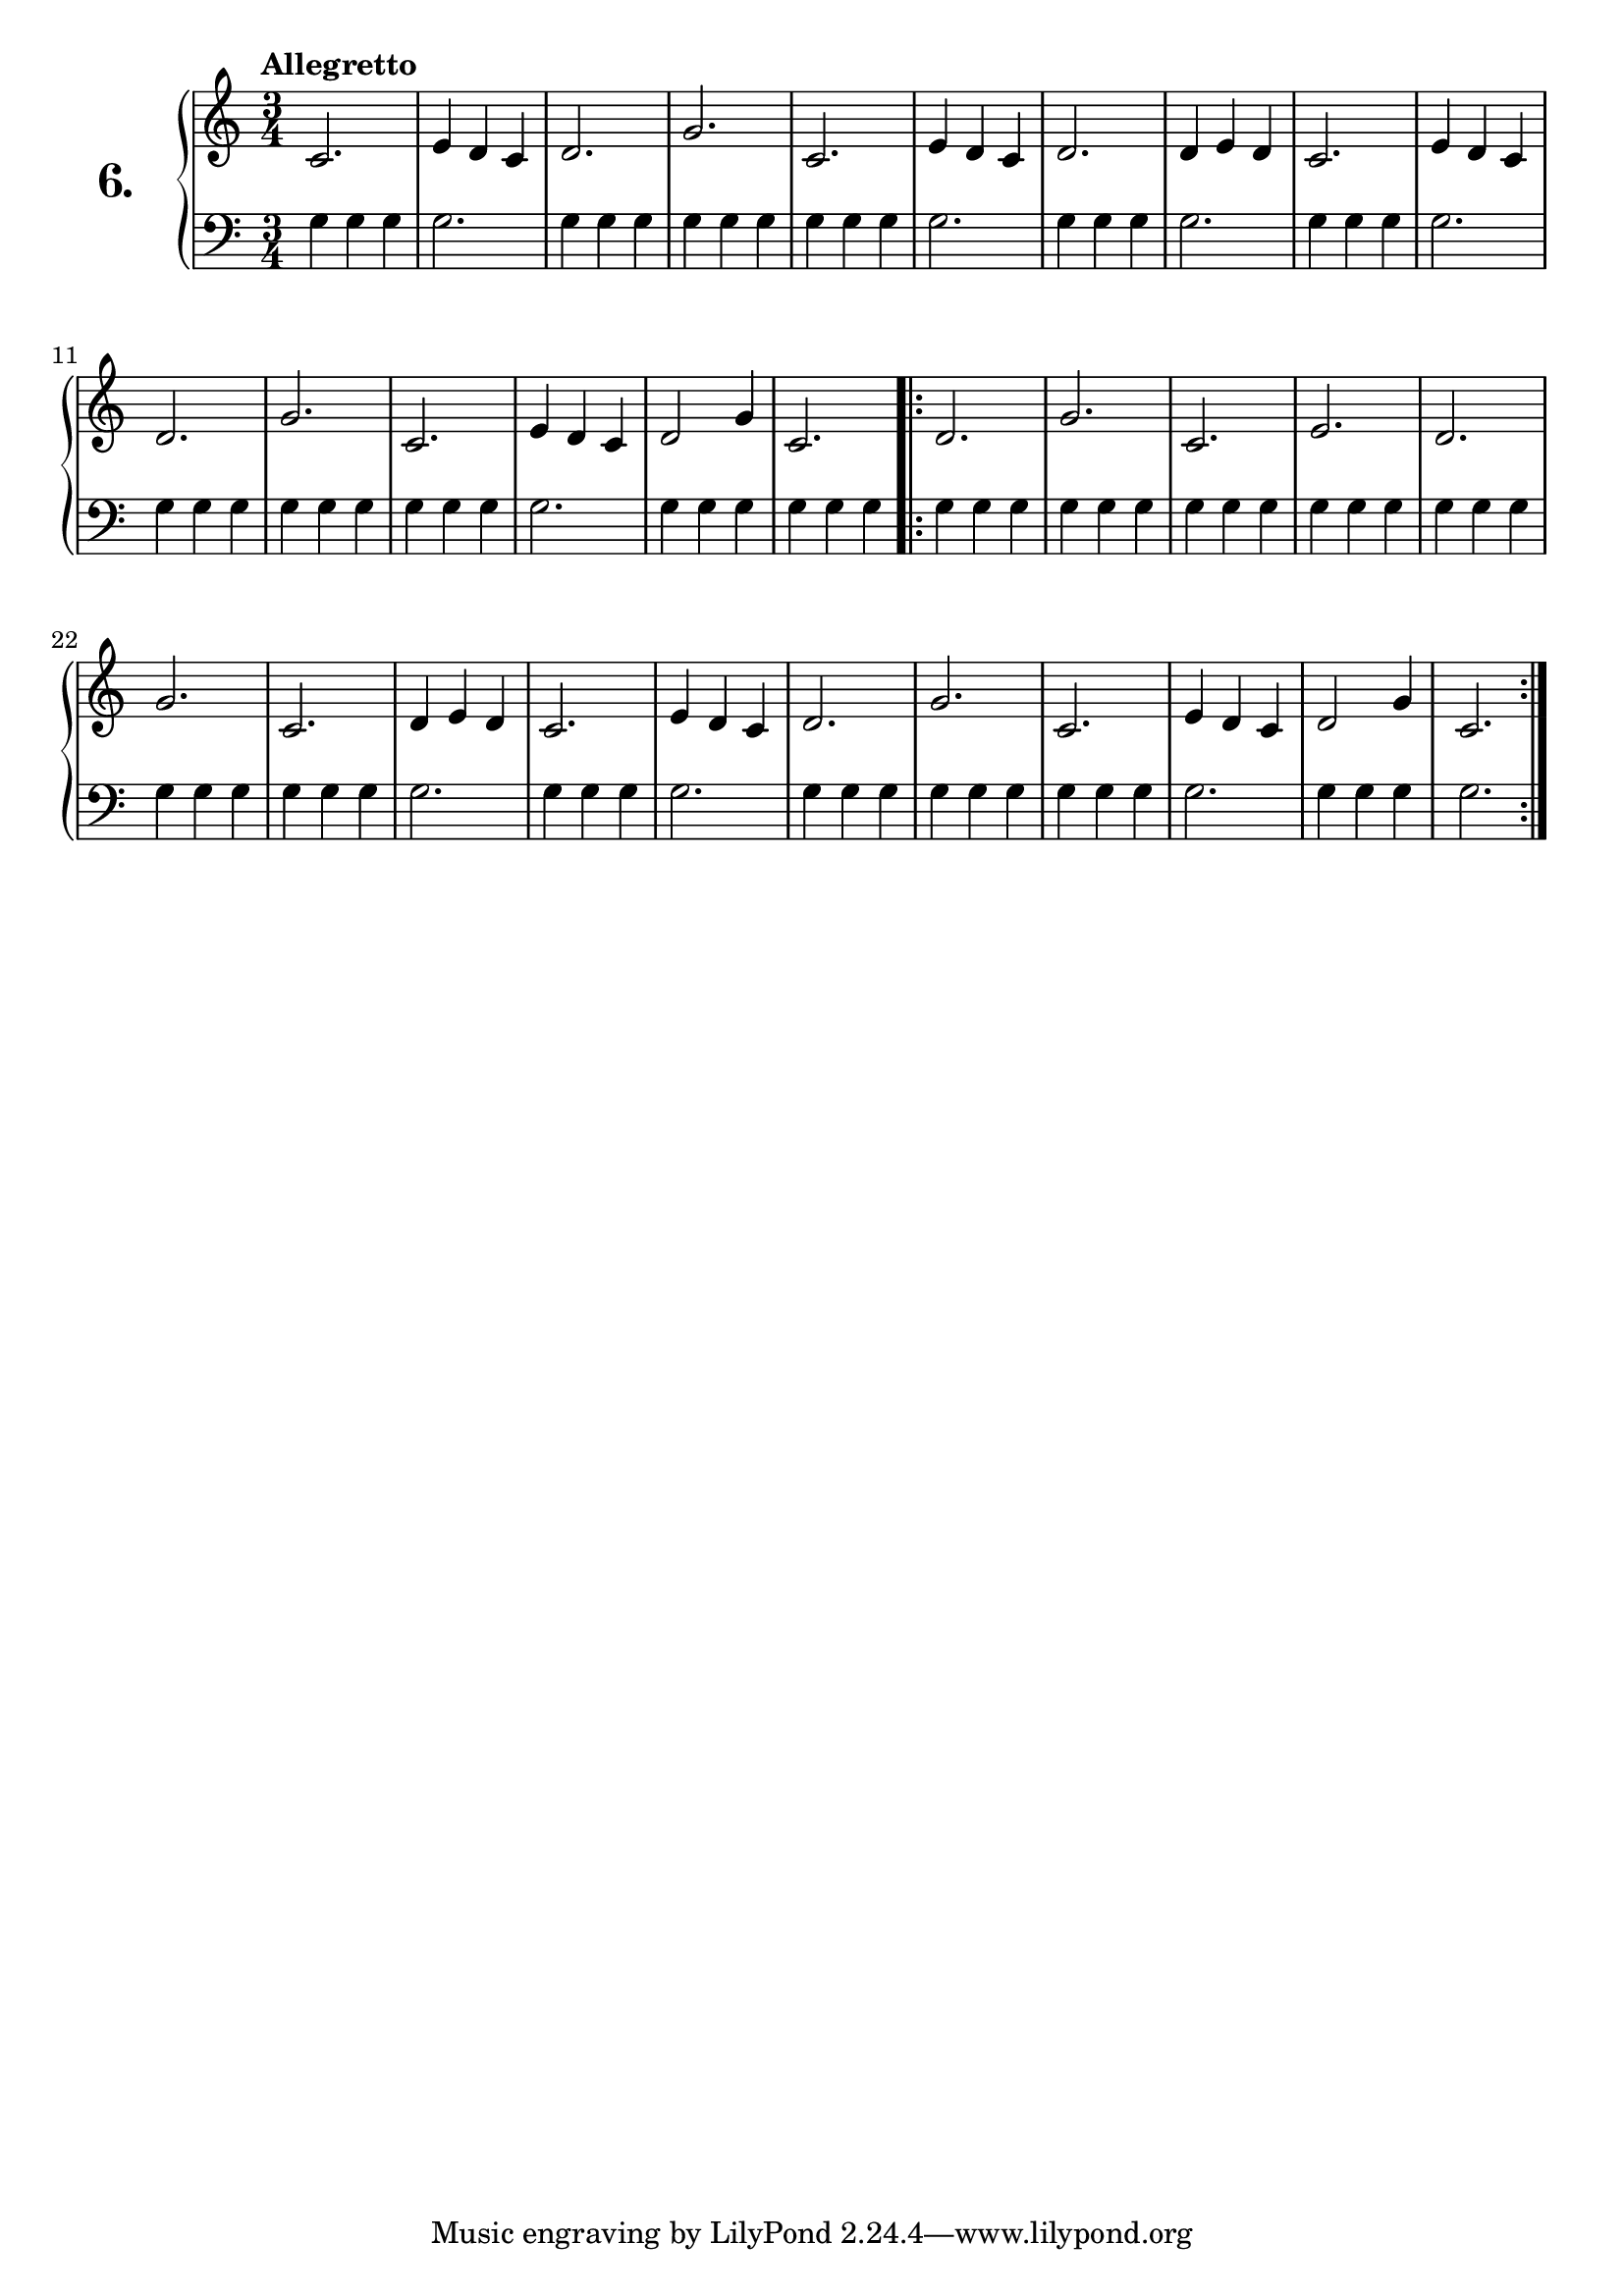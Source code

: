 \version "2.18.0"

\score {
  \new PianoStaff  <<
    \set PianoStaff.instrumentName = \markup {
      \huge \bold \number "6." }

    \new Staff = "upper" \with {
      midiInstrument = #"acoustic grand" }

    \relative c' {
      \clef treble
      \key c \major
      \time 3/4
      \tempo "Allegretto" %4 = 120

      c2.    | %1
      e4 d c | %2
      d2.    | %3
      g      | %4
      c,     | %5
      e4 d c | %6
      d2.    | %7
      d4 e d | %8
      c2.    | %9
      e4 d c | %10
      d2.    | %11
      g      | %12
      c,     | %13
      e4 d c | %14
      d2 g4  | %15
      c,2.   | %16

      \repeat volta 2 {
        d      | %17
        g      | %18
        c,     | %19
        e      | %20
        d      | %21
        g      | %22
        c,     | %23
        d4 e d | %24
        c2.    | %25
        e4 d c | %26
        d2.    | %27
        g      | %28
        c,     | %29
        e4 d c | %30
        d2 g4  | %31
        c,2.   | %32
      }
    }
    \new Staff = "lower" \with {
      midiInstrument = #"acoustic grand" }

    \relative c' {
      \clef bass
      \key c \major
      \time 3/4

      g4 g g | %1
      g2.    | %2
      g4 g g | %3
      g g g  | %4
      g g g  | %5
      g2.    | %6
      g4 g g | %7
      g2.    | %8
      g4 g g | %9
      g2.    | %10
      g4 g g | %11
      g4 g g | %12
      g4 g g | %13
      g2.    | %14
      g4 g g | %15
      g g g  | %16

      \repeat volta 2 {
        g g g  | %17
        g g g  | %18
        g g g  | %19
        g g g  | %20
        g g g  | %21
        g g g  | %22
        g g g  | %23
        g2.    | %24
        g4 g g | %25
        g2.    | %26
        g4 g g | %27
        g g g  | %28
        g g g  | %29
        g2.    | %30
        g4 g g | %31
        g2.    | %32
      }
    }
  >>
  \layout { }
  \midi { }
  \header {
    composer = "Ferdinand Beyer; Op. 101; Nº.9"
    piece = ""
    %opus = "824"
  }
}

